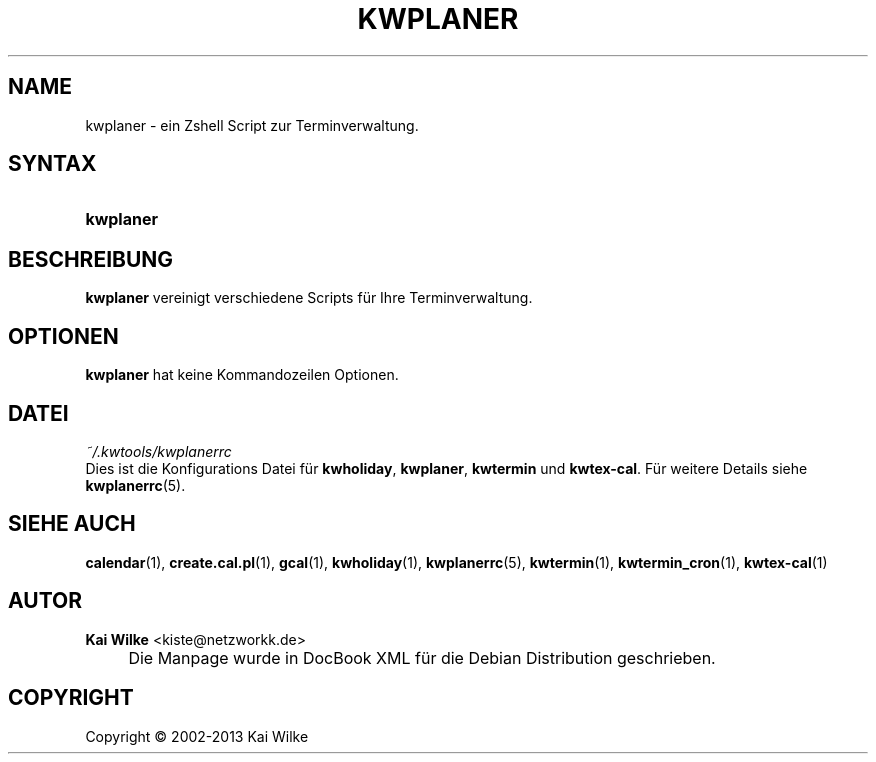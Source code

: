 .\"     Title: KWPLANER
.\"    Author: Kai Wilke <kiste@netzworkk.de>
.\" Generator: DocBook XSL Stylesheets v1.73.2 <http://docbook.sf.net/>
.\"      Date: 11/12/2013
.\"    Manual: Benutzerhandbuch f\(:ur kwplaner
.\"    Source: Version 0.0.6
.\"
.TH "KWPLANER" "1" "11/12/2013" "Version 0.0.6" "Benutzerhandbuch f\(:ur kwplaner"
.\" disable hyphenation
.nh
.\" disable justification (adjust text to left margin only)
.ad l
.SH "NAME"
kwplaner \- ein Zshell Script zur Terminverwaltung.
.SH "SYNTAX"
.HP 9
\fBkwplaner\fR
.SH "BESCHREIBUNG"
.PP
\fBkwplaner\fR
vereinigt verschiedene Scripts f\(:ur Ihre Terminverwaltung\&.
.SH "OPTIONEN"
.PP
\fBkwplaner\fR hat keine Kommandozeilen Optionen.
.SH "DATEI"
.PP
\fI~/\&.kwtools/kwplanerrc\fR
.RS 0
Dies ist die Konfigurations Datei f\(:ur
\fBkwholiday\fR,
\fBkwplaner\fR,
\fBkwtermin\fR
und
\fBkwtex\-cal\fR\&. F\(:ur weitere Details siehe
\fBkwplanerrc\fR(5)\&.
.RE
.SH "SIEHE AUCH"
.PP
\fBcalendar\fR(1),
\fBcreate.cal.pl\fR(1),
\fBgcal\fR(1),
\fBkwholiday\fR(1),
\fBkwplanerrc\fR(5),
\fBkwtermin\fR(1),
\fBkwtermin_cron\fR(1),
\fBkwtex-cal\fR(1)
.SH "AUTOR"
.PP
\fBKai Wilke\fR <\&kiste@netzworkk\&.de\&>
.sp -1n
.IP "" 4
Die Manpage wurde in DocBook XML f\(:ur die Debian Distribution geschrieben\&.
.SH "COPYRIGHT"
Copyright \(co 2002-2013 Kai Wilke
.br
